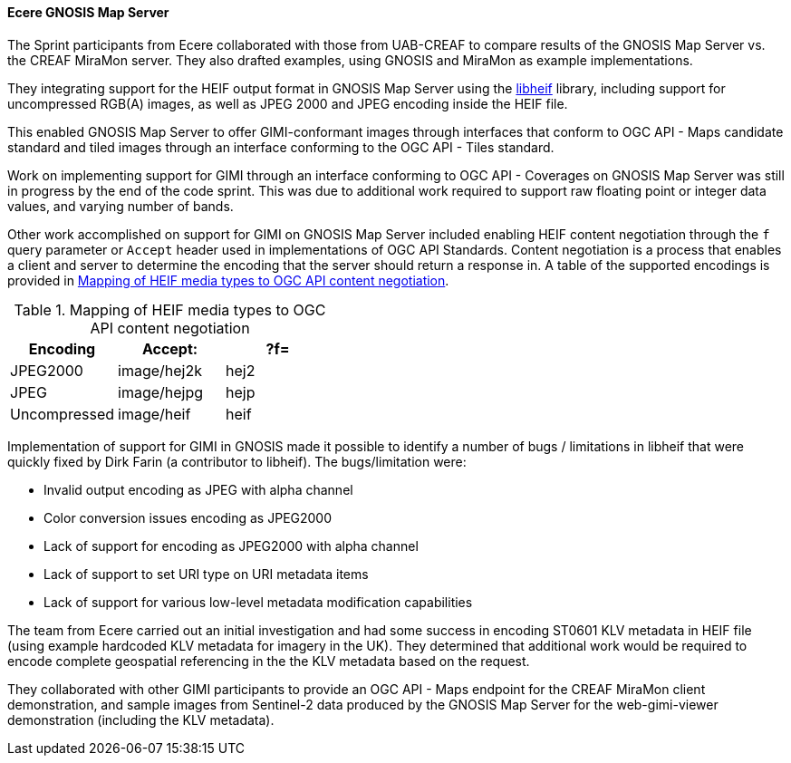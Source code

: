 [[gnosis_results]]
==== Ecere GNOSIS Map Server


The Sprint participants from Ecere collaborated with those from UAB-CREAF to compare results of the GNOSIS Map Server vs. the CREAF MiraMon server. They also drafted examples, using GNOSIS and MiraMon as example implementations.

They integrating support for the HEIF output format in GNOSIS Map Server using the https://github.com/strukturag/libheif[libheif] library, including support for uncompressed RGB(A) images, as well as JPEG 2000 and JPEG encoding inside the HEIF file.

This enabled GNOSIS Map Server to offer GIMI-conformant images through interfaces that conform to OGC API - Maps candidate standard and tiled images through an interface conforming to the OGC API - Tiles standard.

Work on implementing support for GIMI through an interface conforming to OGC API - Coverages on GNOSIS Map Server was still in progress by the end of the code sprint. This was due to additional work required to support raw floating point or integer data values, and varying number of bands.

Other work accomplished on support for GIMI on GNOSIS Map Server included enabling HEIF content negotiation through the `f` query parameter or `Accept` header used in implementations of OGC API Standards. Content negotiation is a process that enables a client and server to determine the encoding that the server should return a response in. A table of the supported encodings is provided in <<tbl_gnosis_heif_encodings>>.

[#tbl_gnosis_heif_encodings]
.Mapping of HEIF media types to OGC API content negotiation
[%header,cols="1,1,1"]
|===
|Encoding
|Accept:
|?f=

|JPEG2000
|image/hej2k
|hej2

|JPEG
|image/hejpg
|hejp

|Uncompressed
|image/heif
|heif

|=== 

Implementation of support for GIMI in GNOSIS made it possible to identify a number of bugs / limitations in libheif that were quickly fixed by Dirk Farin (a contributor to libheif). The bugs/limitation were:

* Invalid output encoding as JPEG with alpha channel
* Color conversion issues encoding as JPEG2000
* Lack of support for encoding as JPEG2000 with alpha channel
* Lack of support to set URI type on URI metadata items
* Lack of support for various low-level metadata modification capabilities

The team from Ecere carried out an initial investigation and had some success in encoding ST0601 KLV metadata in HEIF file (using example hardcoded KLV metadata for imagery in the UK). They determined that additional work would be required to encode complete geospatial referencing in the the KLV metadata based on the request.

They collaborated with other GIMI participants to provide an OGC API - Maps endpoint for the CREAF MiraMon client demonstration, and sample images from Sentinel-2 data produced by the GNOSIS Map Server for the web-gimi-viewer demonstration (including the KLV metadata).